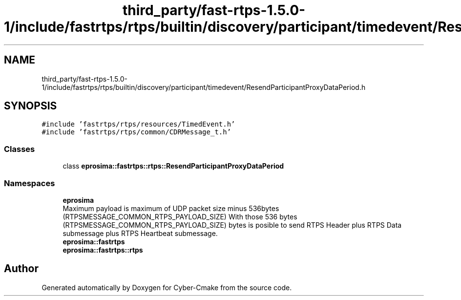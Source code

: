.TH "third_party/fast-rtps-1.5.0-1/include/fastrtps/rtps/builtin/discovery/participant/timedevent/ResendParticipantProxyDataPeriod.h" 3 "Sun Sep 3 2023" "Version 8.0" "Cyber-Cmake" \" -*- nroff -*-
.ad l
.nh
.SH NAME
third_party/fast-rtps-1.5.0-1/include/fastrtps/rtps/builtin/discovery/participant/timedevent/ResendParticipantProxyDataPeriod.h
.SH SYNOPSIS
.br
.PP
\fC#include 'fastrtps/rtps/resources/TimedEvent\&.h'\fP
.br
\fC#include 'fastrtps/rtps/common/CDRMessage_t\&.h'\fP
.br

.SS "Classes"

.in +1c
.ti -1c
.RI "class \fBeprosima::fastrtps::rtps::ResendParticipantProxyDataPeriod\fP"
.br
.in -1c
.SS "Namespaces"

.in +1c
.ti -1c
.RI " \fBeprosima\fP"
.br
.RI "Maximum payload is maximum of UDP packet size minus 536bytes (RTPSMESSAGE_COMMON_RTPS_PAYLOAD_SIZE) With those 536 bytes (RTPSMESSAGE_COMMON_RTPS_PAYLOAD_SIZE) bytes is posible to send RTPS Header plus RTPS Data submessage plus RTPS Heartbeat submessage\&. "
.ti -1c
.RI " \fBeprosima::fastrtps\fP"
.br
.ti -1c
.RI " \fBeprosima::fastrtps::rtps\fP"
.br
.in -1c
.SH "Author"
.PP 
Generated automatically by Doxygen for Cyber-Cmake from the source code\&.
